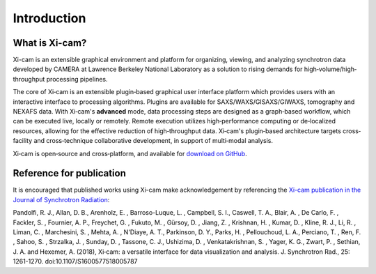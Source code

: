 Introduction
============



What is Xi-cam?
---------------

Xi-cam is an extensible graphical environment and platform for organizing, viewing, and analyzing synchrotron data developed by CAMERA at
Lawrence Berkeley National Laboratory as a solution to rising demands
for high‐volume/high‐throughput processing pipelines.

The core of Xi‐cam is an extensible plugin‐based graphical user
interface platform which provides users with an interactive interface to processing algorithms. Plugins are available
for SAXS/WAXS/GISAXS/GIWAXS, tomography and NEXAFS data. With Xi‐cam's **advanced** mode, data processing steps are
designed as a graph‐based workflow, which can be executed live, locally or remotely. Remote execution utilizes
high‐performance computing or de‐localized resources, allowing for the effective reduction of high‐throughput data.
Xi‐cam's plugin‐based architecture targets cross‐facility and cross‐technique collaborative development, in support of
multi‐modal analysis.

Xi‐cam is open‐source and cross‐platform, and available for `download on GitHub <https://github.com/ronpandolfi/Xi-cam/>`_.

Reference for publication
-------------------------
It is encouraged that published works using Xi-cam make acknowledgement by referencing the `Xi-cam publication in the Journal of Synchrotron Radiation <http://scripts.iucr.org/cgi-bin/paper?S1600577518005787>`_:

.. note::
Pandolfi, R. J., Allan, D. B., Arenholz, E. , Barroso-Luque, L. , Campbell, S. I., Caswell, T. A., Blair, A. , De Carlo, F. , Fackler, S. , Fournier, A. P., Freychet, G. , Fukuto, M. , Gürsoy, D. , Jiang, Z. , Krishnan, H. , Kumar, D. , Kline, R. J., Li, R. , Liman, C. , Marchesini, S. , Mehta, A. , N'Diaye, A. T., Parkinson, D. Y., Parks, H. , Pellouchoud, L. A., Perciano, T. , Ren, F. , Sahoo, S. , Strzalka, J. , Sunday, D. , Tassone, C. J., Ushizima, D. , Venkatakrishnan, S. , Yager, K. G., Zwart, P. , Sethian, J. A. and Hexemer, A. (2018), Xi‐cam: a versatile interface for data visualization and analysis. J. Synchrotron Rad., 25: 1261-1270. doi:10.1107/S1600577518005787
